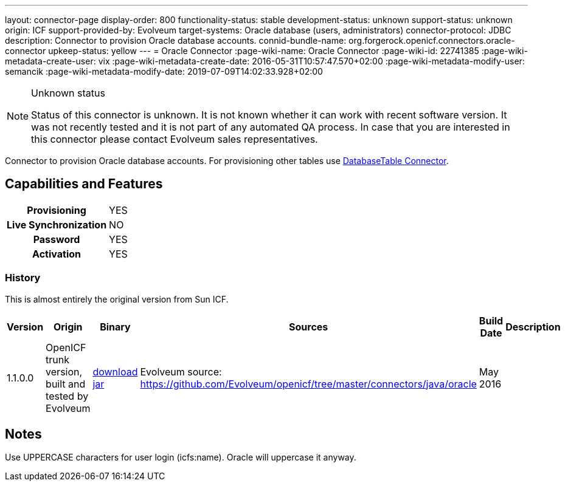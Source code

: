 ---
layout: connector-page
display-order: 800
functionality-status: stable
development-status: unknown
support-status: unknown
origin: ICF
support-provided-by: Evolveum
target-systems: Oracle database (users, administrators)
connector-protocol: JDBC
description: Connector to provision Oracle database accounts.
connid-bundle-name: org.forgerock.openicf.connectors.oracle-connector
upkeep-status: yellow
---
= Oracle Connector
:page-wiki-name: Oracle Connector
:page-wiki-id: 22741385
:page-wiki-metadata-create-user: vix
:page-wiki-metadata-create-date: 2016-05-31T10:57:47.570+02:00
:page-wiki-metadata-modify-user: semancik
:page-wiki-metadata-modify-date: 2019-07-09T14:02:33.928+02:00


[NOTE]
.Unknown status
====
Status of this connector is unknown.
It is not known whether it can work with recent software version.
It was not recently tested and it is not part of any automated QA process.
In case that you are interested in this connector please contact Evolveum sales representatives.
====

Connector to provision Oracle database accounts.
For provisioning other tables use xref:/connectors/connectors/org.identityconnectors.databasetable.DatabaseTableConnector/[DatabaseTable Connector].


== Capabilities and Features

[%autowidth,cols="h,1,1"]
|===
| Provisioning
| YES
|

| Live Synchronization
| NO
|

| Password
| YES
|

| Activation
| YES
|

|===


=== History

This is almost entirely the original version from Sun ICF.

[%autowidth]
|===
| Version | Origin | Binary | Sources | Build Date | Description

| 1.1.0.0
| OpenICF trunk version, built and tested by Evolveum
| https://nexus.evolveum.com/nexus/repository/openicf-releases/org/forgerock/openicf/connectors/oracle-connector/1.1.0.0/oracle-connector-1.1.0.0.jar[download jar]
| Evolveum source: link:https://github.com/Evolveum/openicf/tree/master/connectors/java/oracle[https://github.com/Evolveum/openicf/tree/master/connectors/java/oracle]
| May 2016
|


|===

== Notes

Use UPPERCASE characters for user login (icfs:name).
Oracle will uppercase it anyway.